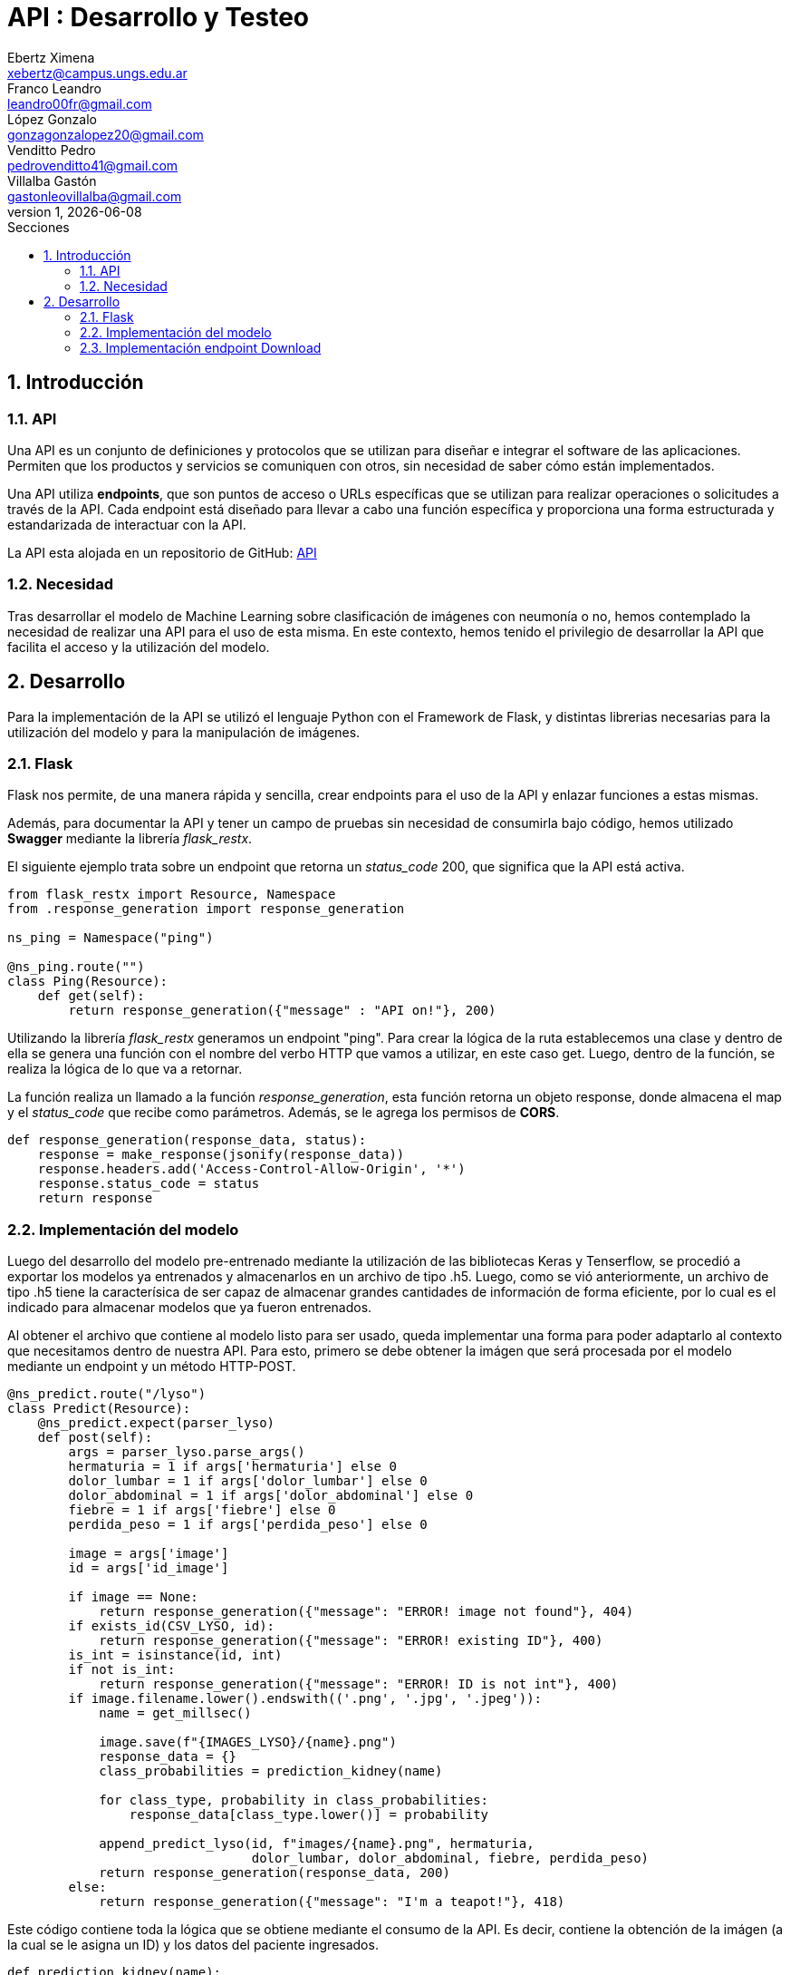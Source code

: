 = API : Desarrollo y Testeo
Ebertz Ximena <xebertz@campus.ungs.edu.ar>; Franco Leandro <leandro00fr@gmail.com>; López Gonzalo <gonzagonzalopez20@gmail.com>; Venditto Pedro <pedrovenditto41@gmail.com>; Villalba Gastón <gastonleovillalba@gmail.com>;
v1, {docdate}
:toc:
:title-page:
:toc-title: Secciones
:numbered:
:source-highlighter: highlight.js
:tabsize: 4
:nofooter:
:pdf-page-margin: [3cm, 3cm, 3cm, 3cm]

== Introducción

=== API
Una API es un conjunto de definiciones y protocolos que se utilizan para diseñar e integrar el software de las aplicaciones. Permiten que los productos y servicios se comuniquen con otros, sin necesidad de saber cómo están implementados.
 
Una API utiliza *endpoints*, que son puntos de acceso o URLs específicas que se utilizan para realizar operaciones o solicitudes a través de la API. Cada endpoint está diseñado para llevar a cabo una función específica y proporciona una forma estructurada y estandarizada de interactuar con la API.

La API esta alojada en un repositorio de GitHub: https://github.com/Leandr0Fr/averia[API]

=== Necesidad
Tras desarrollar el modelo de Machine Learning sobre clasificación de imágenes con neumonía o no, hemos contemplado la necesidad de realizar una API para el uso de esta misma. En este contexto, hemos tenido el privilegio de desarrollar la API que facilita el acceso y la utilización del modelo.

== Desarrollo
Para la implementación de la API se utilizó el lenguaje Python con el Framework de Flask, y distintas librerias necesarias para la utilización del modelo y para la manipulación de imágenes.

=== Flask
Flask nos permite, de una manera rápida y sencilla, crear endpoints para el uso de la API y enlazar funciones a estas mismas. 

Además, para documentar la API y tener un campo de pruebas sin necesidad de consumirla bajo código, hemos utilizado *Swagger* mediante la librería _flask_restx_.

El siguiente ejemplo trata sobre un endpoint que retorna un _status_code_ 200, que significa que la API está activa. 

[source,python]
----
from flask_restx import Resource, Namespace
from .response_generation import response_generation

ns_ping = Namespace("ping")

@ns_ping.route("")
class Ping(Resource):
    def get(self):
        return response_generation({"message" : "API on!"}, 200)
----

Utilizando la librería _flask_restx_ generamos un endpoint "ping". Para crear la lógica de la ruta establecemos una clase y dentro de ella se genera una función con el nombre del verbo HTTP que vamos a utilizar, en este caso get. Luego, dentro de la función, se realiza la lógica de lo que va a retornar.

La función realiza un llamado a la función _response_generation_, esta función retorna un objeto response, donde almacena el map y el _status_code_ que recibe como parámetros. Además, se le agrega los permisos de *CORS*.

[source,python]
----
def response_generation(response_data, status):
    response = make_response(jsonify(response_data))
    response.headers.add('Access-Control-Allow-Origin', '*')
    response.status_code = status
    return response
----

=== Implementación del modelo

Luego del desarrollo del modelo pre-entrenado mediante la utilización de las bibliotecas Keras y Tenserflow, se procedió a exportar los modelos ya entrenados y almacenarlos en un archivo de tipo .h5. Luego, como se vió anteriormente, un archivo de tipo .h5 tiene la caracterísica de ser capaz de almacenar grandes cantidades de información de forma eficiente, por lo cual es el indicado para almacenar modelos que ya fueron entrenados.

Al obtener el archivo que contiene al modelo listo para ser usado, queda implementar una forma para poder adaptarlo al contexto que necesitamos dentro de nuestra API. Para esto, primero se debe obtener la imágen que será procesada por el modelo mediante un endpoint y un método HTTP-POST.

[source,python]
----
@ns_predict.route("/lyso")
class Predict(Resource):
    @ns_predict.expect(parser_lyso)
    def post(self):
        args = parser_lyso.parse_args()
        hermaturia = 1 if args['hermaturia'] else 0
        dolor_lumbar = 1 if args['dolor_lumbar'] else 0
        dolor_abdominal = 1 if args['dolor_abdominal'] else 0
        fiebre = 1 if args['fiebre'] else 0
        perdida_peso = 1 if args['perdida_peso'] else 0

        image = args['image']
        id = args['id_image']

        if image == None:
            return response_generation({"message": "ERROR! image not found"}, 404)
        if exists_id(CSV_LYSO, id):
            return response_generation({"message": "ERROR! existing ID"}, 400)
        is_int = isinstance(id, int)
        if not is_int:
            return response_generation({"message": "ERROR! ID is not int"}, 400)
        if image.filename.lower().endswith(('.png', '.jpg', '.jpeg')):
            name = get_millsec()

            image.save(f"{IMAGES_LYSO}/{name}.png")
            response_data = {}
            class_probabilities = prediction_kidney(name) 

            for class_type, probability in class_probabilities:
                response_data[class_type.lower()] = probability

            append_predict_lyso(id, f"images/{name}.png", hermaturia,
                                dolor_lumbar, dolor_abdominal, fiebre, perdida_peso)
            return response_generation(response_data, 200)
        else:
            return response_generation({"message": "I'm a teapot!"}, 418)
----

Este código contiene toda la lógica que se obtiene mediante el consumo de la API. Es decir, contiene la obtención de la imágen (a la cual se le asigna un ID) y los datos del paciente ingresados.

[source,python]
----
def prediction_kidney(name):
    # Carga el modelo.
    model = tensorflow.keras.models.load_model(MODEL_LYSO)
    # Transforma la imagen para que coincidan con el modelo.
    img = Image.open(f"{IMAGES_LYSO}/{name}.png").convert("L")
    img = img.resize((224, 224))
    img_array = np.array(img)
    img_array = img_array / 255
    # Realiza la predicción
    class_labels = ["quiste", "piedra", "tumor", "normal"]
    predict = model.predict(np.expand_dims(img_array, axis=0))[0]
    probabilities = [(prob * 100) for prob in predict]
    return list(zip(class_labels, probabilities))
----

Como el modelo implementado es multiclase, es decir, que puede clasificar la imágen en más de 2 clases (en particular 4), este retorna un arreglo de tamaño 4. Dentro de dicho arreglo, se guardarán los resultados que obtuvo el modelo en cada una de las clases. La primera posición del arreglo representa las posibilidades de que la imágen procesada represente un quiste, mientras que el resto de las posiciones representan la probabilidad de que el diagnóstico sea piedra, tumor o un riñon normal, en ese orden.

=== Implementación endpoint Download

Tras haber realizado los modelos de inteligencia artificial, notamos que los modelos son estáticos, es decir, los modelos no son entrenan con los datos nuevos. 

Entonces, se decidió descargar las imágenes ingresadas en los diferentes modelos adjuntando un csv con el feedback del médico para un futuro entrenamiento de un nuevo modelo con los nuevos datos.

Existen 3 endpoints HTTP-GET para descargar un _.zip_ correspondiente a cada modelo.

.download_fred
[source,python]
----
@ns_download.route("/fred")
class Download(Resource):
    def get(self):
        to_zip(FOLDER_FRED, "fred")
        file = DOWNLOAD_FRED_ROUTE
        return send_file(file, as_attachment=True, download_name="fred.zip")
----

Se genera un archivo _.zip_ de la carpeta correspondiente al modelo seleccionado. La carpeta contiene el csv con los datos de las imágenes y una carpeta con las imagenes correspondiente. 

Para generar el _.zip_ se busca la ruta de la carpeta y utilizando la libreria *shutil* se lo convierte a _.zip_. Luego, se mueve a la carpeta _download_.

.to_zip
[source,python]
----
def to_zip(route, name):
    folder = route
    name_zip = name
    route_save = "download/"
    shutil.make_archive(os.path.join(route_save, name_zip), 'zip', folder)
----